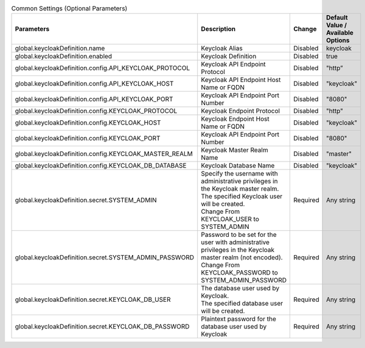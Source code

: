 
.. list-table:: Common Settings (Optional Parameters)
   :widths: 25 25 10 20
   :header-rows: 1
   :align: left
   :class: filter-table

   * - Parameters
     - Description
     - Change
     - Default Value / Available Options
   * - global.keycloakDefinition.name
     - Keycloak Alias
     - Disabled
     - keycloak
   * - global.keycloakDefinition.enabled
     - Keycloak Definition
     - Disabled
     - true
   * - global.keycloakDefinition.config.API_KEYCLOAK_PROTOCOL
     - Keycloak API Endpoint Protocol
     - Disabled
     - "http”
   * - global.keycloakDefinition.config.API_KEYCLOAK_HOST
     - Keycloak API Endpoint Host Name or FQDN
     - Disabled
     - "keycloak"
   * - global.keycloakDefinition.config.API_KEYCLOAK_PORT
     - Keycloak API Endpoint Port Number
     - Disabled
     - "8080"
   * - global.keycloakDefinition.config.KEYCLOAK_PROTOCOL
     - Keycloak Endpoint Protocol
     - Disabled
     - "http"
   * - global.keycloakDefinition.config.KEYCLOAK_HOST
     - Keycloak Endpoint Host Name or FQDN
     - Disabled
     - "keycloak"
   * - global.keycloakDefinition.config.KEYCLOAK_PORT
     - Keycloak API Endpoint Port Number
     - Disabled
     - "8080"
   * - global.keycloakDefinition.config.KEYCLOAK_MASTER_REALM
     - Keycloak Master Realm Name
     - Disabled
     - "master"
   * - global.keycloakDefinition.config.KEYCLOAK_DB_DATABASE
     - Keycloak Database Name
     - Disabled
     - "keycloak"
   * - global.keycloakDefinition.secret.SYSTEM_ADMIN
     - | Specify the username with administrative privileges in the Keycloak master realm.
       | The specified Keycloak user will be created.
       | Change From KEYCLOAK_USER to SYSTEM_ADMIN
     - Required
     - Any string
   * - global.keycloakDefinition.secret.SYSTEM_ADMIN_PASSWORD
     - | Password to be set for the user with administrative privileges in the Keycloak master realm (not encoded).
       | Change From KEYCLOAK_PASSWORD to SYSTEM_ADMIN_PASSWORD
     - Required
     - Any string
   * - global.keycloakDefinition.secret.KEYCLOAK_DB_USER
     - | The database user used by Keycloak.
       | The specified database user will be created.
     - Required
     - Any string
   * - global.keycloakDefinition.secret.KEYCLOAK_DB_PASSWORD
     - Plaintext password for the database user used by Keycloak
     - Required
     - Any string
